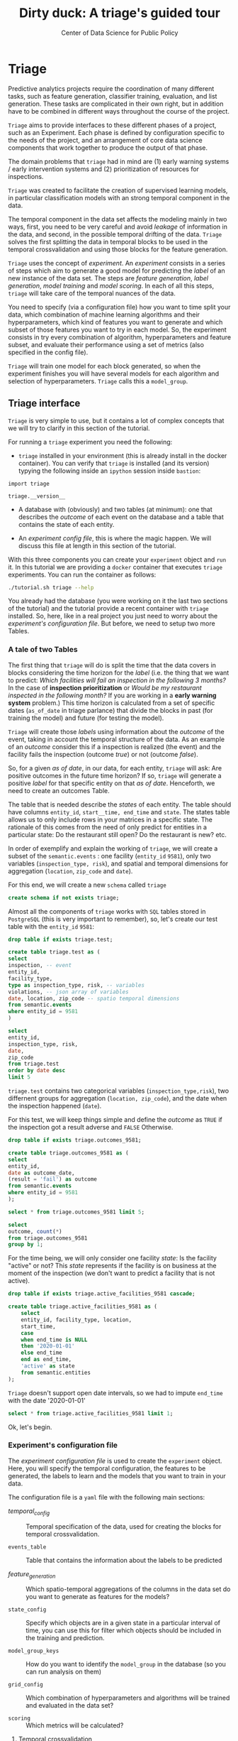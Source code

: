 #+TITLE: Dirty duck: A triage's guided tour
#+AUTHOR: Center of Data Science for Public Policy
#+EMAIL: adolfo@uchicago.edu
#+STARTUP: showeverything
#+STARTUP: nohideblocks
#+STARTUP: indent
#+PROPERTY: header-args:sql :engine postgresql
#+PROPERTY: header-args:sql+ :dbhost 0.0.0.0
#+PROPERTY: header-args:sql+ :dbport 5434
#+PROPERTY: header-args:sql+ :dbuser food_user
#+PROPERTY: header-args:sql+ :dbpassword some_password
#+PROPERTY: header-args:sql+ :database food
#+PROPERTY: header-args:sql+ :results table drawer
#+PROPERTY: header-args:sh   :results output drawer
#+PROPERTY: header-args:ipython   :session food_inspections


* Triage

Predictive analytics projects require the coordination of many
different tasks, such as feature generation, classifier training,
evaluation, and list generation. These tasks are complicated in their
own right, but in addition have to be combined in different ways
throughout the course of the project.

=Triage= aims to provide interfaces to these different phases of a
project, such as an Experiment. Each phase is defined by configuration
specific to the needs of the project, and an arrangement of core data
science components that work together to produce the output of that
phase.

The domain  problems that =triage= had in mind are (1) early warning systems
/ early intervention systems and (2) prioritization of resources for
inspections.

=Triage= was created to facilitate the creation of supervised learning
models, in particular classification models with an strong temporal
component in the data.

The temporal component in the data set affects the modeling mainly in
two ways, first, you need to be very careful and avoid /leakage/ of
information in the data, and second, in the possible temporal drifting of the
data. =Triage= solves the first splitting the data in temporal blocks to be
used in the temporal crossvalidation and using those blocks for the
feature generation.

=Triage= uses the concept of /experiment/. An /experiment/ consists in a
series of steps which aim to generate a good model for predicting the
/label/ of an new instance of the data set. The steps are /feature generation/,
/label generation/, /model training/ and /model scoring/. In each of all
this steps, =triage= will take care of the temporal nuances of the data.

You need to specify (via a configuration file) how you want to time
split your data, which combination of machine learning algorithms and
their hyperparameters, which kind of features you want to generate and which
subset of those features you want to try in each model. So, the
experiment consists in try every combination of algorithm,
hyperparameters and feature subset, and evaluate their performance
using a set of metrics (also specified in the config file).

=Triage= will train one model for each block generated, so when the
experiment finishes you will have several models for each algorithm
and selection of hyperparameters. =Triage= calls this a =model_group=.

** Triage interface

=Triage= is very simple to use, but it contains a lot of complex
concepts that we will try to clarify in this section of the tutorial.

For running a =triage= experiment you need the following:

- =triage= installed in your environment (this is already install in the
  docker container). You can verify that =triage= is installed (and
  its version) typying the following inside an =ipython= session inside =bastion=:

#+BEGIN_SRC ipython
import triage

triage.__version__
#+END_SRC

#+RESULTS:
:RESULTS:
'2.2.0'
:END:

- A database with (obviously) and two tables (at minimum): one that
  describes the /outcome/ of each event on the database and a table
  that contains the state of each entity.

- An /experiment config file/, this is where the magic happen. We will
  discuss this file at length in this section of the tutorial.

With this three components you can create your =experiment= object and
=run= it. In this tutorial we are providing a =docker= container that
executes =triage= experiments. You can run the container as follows:


#+BEGIN_SRC sh
./tutorial.sh triage --help
#+END_SRC

#+RESULTS:
:RESULTS:
Usage: triage_experiment [OPTIONS] COMMAND [ARGS]...

Options:
  --config_file PATH        Triage's experiment congiguration file name 
                            NOTE:
                            It's assumed that the file is located inside
                            triage/experiment_config)  [required]
  --triage_db TEXT          DB URL, in the form of
                            'postgresql://user:password@host_db:host_port/db',
                            by default it gets this from the environment
                            (TRIAGE_DB_URL)  [required]
  --replace / --no-replace  Triage will (or won't) replace all the matrices
                            and models
  --help                    Show this message and exit.

Commands:
  run
  show_feature_generators
  show_temporal_blocks
  validate
:END:

You already had the database (you were working on it the last two
sections of the tutorial) and the tutorial provide a recent container
with =triage= installed. So, here, like in a real project you just
need to worry about the /experiment's configuration file/. But before,
we need to setup two more Tables.

*** A tale of two Tables

The first thing that =triage= will do is split the time that the data
covers in blocks considering the time horizon for the /label/
(i.e. the thing that we want to predict: /Which facilities will fail an inspection in the following 3 months?/
In the case of *inspection prioritization* or /Would be my restaurant inspected in the following month?/ 
If you are working in a *early warning system* problem.) This time
horizon is calculated from a set of specific dates (=as_of_date= in
triage parlance) that divide the blocks in past (for training the
model) and future (for testing the model).

=Triage= will create those /labels/ using information about the /outcome/ of
the event, taking in account the temporal structure of the data. 
As an example of an /outcome/ consider this  if a inspection is
realized (the event) and the facility fails the inspection (outcome
/true/) or not (outcome /false/). 

So, for a given /as of date/, in our data, for each entity, =triage=
will ask: Are positive outcomes in
the future time horizon? If so, =triage= will generate a positive
/label/ for that specific entity on that /as of date/. Henceforth, we
need to create an outcomes Table.

The table that is needed describe the /states/ of each entity. 
The table  should have columns =entity_id=, =start__time, end_time= and =state=.
The states table allows us to only include rows in your matrices in a
specific state. The rationale of this comes from the need of only
predict for entities in a particular state: Do the restaurant still
open? Do the restaurant is new? etc.

In order of exemplify and explain the working of =triage=, we will
create a subset of the =semantic.events= : one facility (=entity_id= =9581=), only two
variables (=inspection_type, risk=), and
spatial and temporal dimensions for aggregation (=location=,
=zip_code= and =date=).

For this end, we will create a new =schema= called =triage=

#+BEGIN_SRC sql :tangle ./sql/create_testing_triage.sql
create schema if not exists triage;
#+END_SRC

Almost all the components of =triage= works with =SQL= tables stored  in
=PostgreSQL= (this is very important to remember), so, let's create our
test table with the =entity_id=  =9581=:

#+BEGIN_SRC  sql :tangle ./sql/create_testing_triage.sql
drop table if exists triage.test;

create table triage.test as (
select
inspection, -- event
entity_id,
facility_type,
type as inspection_type, risk, -- variables
violations, -- json array of variables
date, location, zip_code -- spatio temporal dimensions
from semantic.events
where entity_id = 9581
)
#+END_SRC

#+RESULTS:

#+BEGIN_SRC sql
select 
entity_id, 
inspection_type, risk, 
date, 
zip_code 
from triage.test 
order by date desc
limit 5
#+END_SRC

#+RESULTS:
:RESULTS:
| entity_id | inspection_type | risk   |       date | zip_code |
|----------+----------------+--------+------------+---------|
|     9581 | complaint      | medium | 2017-02-21 |   60621 |
|     9581 | complaint      | medium | 2017-02-10 |   60621 |
|     9581 | complaint      | medium | 2016-12-22 |   60621 |
|     9581 | complaint      | medium | 2016-08-26 |   60621 |
|     9581 | complaint      | medium | 2016-08-11 |   60621 |
:END:

=triage.test= contains two categorical variables (=inspection_type,risk=),
two differnent groups for aggregation (=location, zip_code=), and the date
when the inspection happened (=date=).

For this test, we will keep things simple and define the /outcome/ as
=TRUE= if the inspection got a result adverse and =FALSE= Otherwise.

#+BEGIN_SRC sql :tangle ./sql/create_testing_triage.sql
drop table if exists triage.outcomes_9581;

create table triage.outcomes_9581 as (
select 
entity_id, 
date as outcome_date, 
(result = 'fail') as outcome
from semantic.events
where entity_id = 9581
);

#+END_SRC

#+Results:

#+BEGIN_SRC sql
select * from triage.outcomes_9581 limit 5;
#+END_SRC

#+RESULTS:
:RESULTS:
| entity_id | outcome_date | outcome |
|----------+-------------+---------|
|     9581 |  2011-04-22 | f       |
|     9581 |  2010-02-24 | f       |
|     9581 |  2016-06-15 | f       |
|     9581 |  2016-02-17 | f       |
|     9581 |  2016-02-25 | f       |
:END:

#+BEGIN_SRC sql
select 
outcome, count(*) 
from triage.outcomes_9581
group by 1;
#+END_SRC

#+RESULTS:
:RESULTS:
| outcome | count |
|---------+-------|
| f       |    39 |
| t       |     6 |
:END:


For the time being, we will only consider one facility /state/: Is the
facility "active" or not? This /state/ represents if the facility is
on business at the moment of the inspection (we don't want to predict
a facility that is not active). 

#+BEGIN_SRC sql :tangle ./sql/create_testing_triage_schema.sql
drop table if exists triage.active_facilities_9581 cascade;

create table triage.active_facilities_9581 as (
    select 
    entity_id, facility_type, location, 
    start_time, 
    case
    when end_time is NULL
    then '2020-01-01'
    else end_time
    end as end_time,
    'active' as state 
    from semantic.entities
);

#+END_SRC

#+Results:

=Triage= doesn't support open date intervals, so we had to impute
=end_time= with the date '2020-01-01'

#+BEGIN_SRC sql
select * from triage.active_facilities_9581 limit 1;
#+END_SRC

#+RESULTS:
:RESULTS:
| entity_id | facility_type | location                                           |  start_time |    end_time | state  |
|----------+--------------+----------------------------------------------------+------------+------------+--------|
|        1 | newsstand    | 0101000020E6100000B005FE6352EE55C09053AD5BF3ED4440 | 2013-06-06 | 2020-01-01 | active |
:END:

Ok, let's begin.

*** Experiment's configuration file

The /experiment configuration file/ is used to create the =experiment=
object. Here, you will specify the temporal configuration, the
features to be generated, the labels to learn and the models that you
want to train in your data.

The configuration file is a =yaml= file with the following main sections:

- [[Temporal crossvalidation][temporal_config]] :: Temporal specification of the data, used for
     creating the blocks for temporal crossvalidation.

- =events_table= :: Table that contains the information about the labels
                    to be predicted

- [[Feature engineering][feature_generation]] :: Which spatio-temporal aggregations of the
     columns in the data set do you want to generate as features for
     the models?

- =state_config=  :: Specify which objects are in a given state in a
     particular interval of time, you can use this for filter which
     objects should be included in the training and prediction.

- =model_group_keys= :: How do you want to identify the =model_group= in
     the database (so you can run analysis on them)

- =grid_config= :: Which combination of hyperparameters and algorithms
                   will be trained and evaluated in the data set?

- =scoring= :: Which metrics will be calculated?


**** Temporal crossvalidation

The most acute problems are avoiding leakaging information
and feature generation in a temporal setting.

=Triage= uses the handy =timechop= library for this purpose. =Timechop=
will build ("chop") the data set in several temporal blocks. These
blocks will be used for creating the features and matrices for
the training and evaluation of the machine learning models.

Timechop has several parameters, first, you need to specify The 
 limits of your data:

- =feature_start_time= :: data aggregated into features begins at this
     point (earliest date included in features)
- =feature_end_time= :: data aggregated into features is from before this
  point (latest date included in features)
- =label_start_time= :: data aggregated into labels begins at this
     point (earliest event date included in any label (event date >= label_start_time)
- =label_end_time= :: data aggregated is from before this point (event
     date < label_end_time to be included in any label)  






Other parameters controls the /labels/' time horizon, you have two
'knobs', one for training and one for testing.

- =training_label_timespans= :: how much time is covered by training
     labels (e.g., outcomes in the next 1 year? 3 days? 2 months?)
     (training prediction span) 

- =test_label_timespans= :: how much time is covered by test
     prediction (e.g., outcomes in the next 1 year? 3 days? 2 months?)
     (test prediction span)
# time period across which outcomes are labeled in test matrices (default for eis = training_prediction_span, inspections = test_data_span)

These parameters will be used, together with the /outcomes/ table to
generate the /labels/. In an *EIS* setting regularly both will have
the same value. For *inspections prioritization* this value is most of
the time equal to =test_durations= and to =model_update_frequency=.

- =model_update_frequency= :: amount of time between train/test splits
     (how frequently to retrain models)

- =test_durations= :: how far into the future should a model be used to
  make predictions *NOTE*: in the typical case of wanting a single
     prediction set immediately after model training, this should be
     set to 0 days 
(test span)
# length of time included in a test matrix (default = training_prediction_span) inspections = how far out are you scheduling for? eis = model_update_frequency


With those parameters =timechop= will decide the main blocks for
training/testing. 


Finally, we should specify how many rows per =entity_id= in the train
or test matrix

- =training_as_of_date_frequencies= :: how much time between rows for a
  single entity in a training matrix (list time between rows for
  same entity in train matrix) 

- =test_as_of_date_frequencies= :: how much time between rows for a
  single entity in a test matrix (time between rows for same entity in test matrix)

- =max_training_histories= :: the maximum amount of history for each
  entity to train on (early matrices may contain less than this time
  if it goes past label/feature start times)
inspections -  planning/scheduling frequency, eis = reviewing frequency (default = 1week)
# max length of time for labels included in a train matrix :: default = max (label_start_time to now)

You can use the docker image provider for getting an image about the
temporal blocks configuration, for example [[file:src/inspections_test.yaml][inspections_test.yaml]] has the following temporal structure:


#+BEGIN_SRC sh
./tutorial.sh triage --config_file inspections_test.yaml show_temporal_blocks
#+END_SRC

#+RESULTS:
:RESULTS:
Creating experiment object
Experiment loaded
Generating temporal blocks image
Image stored in:
/code/inspections_test.png
:END:

[[./src/inspections_test.png]]

**** Feature engineering

We will show how to create features using the /experiments config
file/. =triage= for this end, uses =collate=. =Collate= is the python
library that controls the generation of features (including the imputation rules
for each feature generated). =Collate= helps the modeler to
create features based on /spatio-temporal aggregations/ (which is what
we need in our modeling strategy based on *events*)

As a first feature we want to know in a given interval of time, given
one specific date, how many inspections and the flag resulted in "high risk"
after the previous inspection (the =risk= column), happened to the
facility and in the zip code in which the facility operates.

Let's try to construct that in =SQL=:

#+BEGIN_SRC sql
select entity_id, zip_code,
count(*) as inspections,
count(*) filter (where risk='high') as flagged_as_high_risk
from triage.test
group by grouping sets(entity_id, zip_code)
#+END_SRC

#+RESULTS:
:RESULTS:
| entity_id | zip_code | inspections | flagged_as_high_risk |
|----------+---------+-------------+-------------------|
| 9547     | [NULL]  |          45 |                 0 |
| [NULL]   | 60621   |          45 |                 0 |
:END:

What about if we want to add the proportion of all the inspections
that resulted in be flagged as "high risk"?

#+BEGIN_SRC sql
select entity_id, zip_code,
count(*) as inspections,
count(*) filter (where risk='high') as flagged_as_high_risk,
avg((risk='high')::int) as proportion_of_flags_as_high_risk
from triage.test
group by grouping sets(entity_id, zip_code)
#+END_SRC

#+RESULTS:
:RESULTS:
| entity_id | zip_code | inspections | flagged_as_high_risk | proportion_of_flags_as_high_risk |
|----------+---------+-------------+-------------------+-----------------------------|
| 9547     | [NULL]  |          45 |                 0 |      0.00000000000000000000 |
| [NULL]   | 60621   |          45 |                 0 |      0.00000000000000000000 |
:END:

But, what if we want to add also "medium" and "low" risk? And note
that we didn't add the temporal interval neither. You can see that the
event this simple set of features will require a very complex =SQL= to
be constructed. For this problem, =collate= has the =Categorical= object.

First note that the previous =SQL= query is composed by three parts:
- The filter ((=risk = 'high')::int=)
- The aggregation function (=avg()=)
- The name of the resulting transformation (=proportion_of_flags_as_high_risk=)

In collate, this aggregated column would be defined as:


#+BEGIN_SRC python
from  triage.component.collate import Categorical

risks = Categorical("risk", # the column
                    ["high", "medium", "low"], # compare to, i.e. 'risk = high', 'risk=low', etc
                    "avg", # aggregation function
                    {'coltype':'categorical', 'all': {'type': 'zero'}} # imputation rules
)
#+END_SRC

#+RESULTS:
:RESULTS:
:END:



Note also that we specify the imputation strategy for how to handle
the null values in the resulting fields, in this example we use the
=mean= value.

We are not still ready for use this aggregated variable as a feature,
we need to take in account the spatio and temporal context.


#+BEGIN_SRC python
import sqlalchemy
from triage.component.collate import  SpacetimeAggregation

# We need a connection to the data base
db_url = f"postgresql://food_user:some_password@0.0.0.0:5434/food"
engine = sqlalchemy.create_engine(db_url, client_encoding='utf8')

db_connection = engine.connect()

st = SpacetimeAggregation([risks], # The Categorical object
                          from_obj='triage.test', # FROM
                          groups=['entity_id','zip_code'],  # GROUP BY
                          dates=["2014-10-06",
                                 "2014-10-08",
                                 "2015-01-12",
                                 "2015-10-20",
                                 "2016-10-17"], # AS OF DATES, This comes from Timechop, are used as 'WHERE date = ...'
                          intervals={"entity_id": ["1 year"], "zip_code": ["1 year"]}, # This will be used as the intervals in the past of the AS OF DATE
                          date_column="date", # Which is the name of the date column?
                          state_table='triage.active_facilities', # State table name
                          state_group='entity_id', # Which is the column that identifies the entity
                          output_date_column='date',
                          schema='triage', # In which schema do you want to store the results?
                          prefix='risks'
)
#+END_SRC

#+RESULTS:
:RESULTS:
:END:

The =SpacetimeAggregation= object is in charge of create the
agregations, another way of see it, is that it encapsulates the FROM section of the
query (=from_obj=) as well as the
GROUP BY columns (=groups=).

In the example above it will create features based on individual
restaurants (using =entity_id=) but also /contextual/ features related
to information about the zip code (=zip_code=) in which the facility is
operating.

The state table (=state_table=) specified here should contain the
comprehensive set of facilities and dates for which output should be
generated for them, regardless if they exist in the =from_obj=.

The attribute =intervals= specifies the date range partitioning for the
feature: it will create the aggregation over the past =1 year= for the
grouping given by the =entity_id= nad for the =zip_code=, and
additionally  will give an extra grouping statistic of two months for
the =zip_code=.

Before execute the queries, you could actually look them using the following

#+BEGIN_SRC python
import utils

utils.show_features_queries(st)
#+END_SRC


This will execute queries as the following for the group tables (like =test_risks_zip_code=):

#+BEGIN_EXAMPLE sql
...

SELECT zip_code, '2014-10-08'::date AS date,
avg((risk = 'high')::INT) FILTER (WHERE date >= '2014-10-08'::date - interval '1 year') AS "test_risks_zip_code_1 year_risk_high_avg",
avg((risk = 'medium')::INT) FILTER (WHERE date >= '2014-10-08'::date - interval '1 year') AS "test_risks_zip_code_1 year_risk_medium_avg",
avg((risk = 'low')::INT) FILTER (WHERE date >= '2014-10-08'::date - interval '1 year') AS "test_risks_zip_code_1 year_risk_low_avg"
FROM triage.test
WHERE date < '2014-10-08'AND date >= '2014-10-08'::date - greatest(interval '1 year') GROUP BY zip_code

...
#+END_EXAMPLE

and the next query for the =risks_aggregation= table:

#+BEGIN_EXAMPLE sql
CREATE TABLE "triage"."risks_aggregation" AS (
SELECT * FROM (
SELECT entity_id, zip_code, '2014-10-06'::date AS date
FROM triage.test
WHERE date < '2014-10-06'AND date >= '2014-10-06'::date - greatest(interval '1 year') GROUP BY entity_id, zip_code
UNION ALL
SELECT entity_id, zip_code, '2014-10-08'::date AS date
FROM triage.test
WHERE date < '2014-10-08'AND date >= '2014-10-08'::date - greatest(interval '1 year') GROUP BY entity_id, zip_code
UNION ALL
SELECT entity_id, zip_code, '2015-01-12'::date AS date
FROM triage.test
WHERE date < '2015-01-12'AND date >= '2015-01-12'::date - greatest(interval '1 year') GROUP BY entity_id, zip_code
UNION ALL
SELECT entity_id, zip_code, '2015-10-20'::date AS date
FROM triage.test
WHERE date < '2015-10-20'AND date >= '2015-10-20'::date - greatest(interval '1 year') GROUP BY entity_id, zip_code
UNION ALL
SELECT entity_id, zip_code, '2016-10-17'::date AS date
FROM triage.test
WHERE date < '2016-10-17'AND date >= '2016-10-17'::date - greatest(interval '1 year') GROUP BY entity_id, zip_code
) t1
LEFT JOIN "triage"."test_risks_entity_id" USING (entity_id, date) LEFT JOIN "triage"."test_risks_zip_code" USING (zip_code, date));
#+END_EXAMPLE

You can create the features tables executing the following:

#+BEGIN_SRC python
st.execute(db_connection) # with a SQLAlchemy engine object
#+END_SRC


#+RESULTS:
:RESULTS:
:END:

This will create 3 tables (One for the =entity_id=, one for =zip_code=
and one for the combination: =entity_id + zip_code=) and one extra
table for the imputated values.

The names of the generated tables are constructed as follows:

#+BEGIN_EXAMPLE
schema.prefix_{group, aggregation}
#+END_EXAMPLE

Inside each of those new tables, the column name will follow this
pattern:

#+BEGIN_EXAMPLE
prefix_group_interval_categorical_operation
#+END_EXAMPLE

For example the tables inside the triage schema are:

#+BEGIN_SRC sql
\dt triage.risks*
#+END_SRC

#+RESULTS:
:RESULTS:
| List of relations |                         |       |          |
|-------------------+-------------------------+-------+----------|
| Schema            | Name                    | Type  | Owner    |
| triage            | risks_aggregation        | table | food_user |
| triage            | risks_aggregation_imputed | table | food_user |
| triage            | risks_entity_id           | table | food_user |
| triage            | risks_zip_code            | table | food_user |
:END:

And inside =test_risk_aggregation= the columns are:

#+BEGIN_SRC sql
\d triage.risks_aggregation
#+END_SRC

#+RESULTS:
:RESULTS:
| Table "triage.risks_aggregation"  |                   |           |
|----------------------------------+-------------------+-----------|
| Column                           | Type              | Modifiers |
| zip_code                          | character varying |           |
| date                             | date              |           |
| entity_id                         | bigint            |           |
| risks_entity_id_1 year_risk_high_avg   | numeric           |           |
| risks_entity_id_1 year_risk_medium_avg | numeric           |           |
| risks_entity_id_1 year_risk_low_avg    | numeric           |           |
| risks_zip_code_1 year_risk_high_avg    | numeric           |           |
| risks_zip_code_1 year_risk_medium_avg  | numeric           |           |
| risks_zip_code_1 year_risk_low_avg     | numeric           |           |
:END:


The =triage.risks_zip_code= table
have two feature columns for every zip code in our table =triage.test=,
looking at the total and average number of complaints in that
=zip_code= over the year prior and 2 months prior to the date in the =date= column.


#+BEGIN_SRC sql
select * from triage.risks_zip_code  order by date limit 5;
#+END_SRC

#+RESULTS:
:RESULTS:
| zip_code |       date | risks_zip_code_1 year_risk_high_avg | risks_zip_code_1 year_risk_medium_avg | risks_zip_code_1 year_risk_low_avg |
|---------+------------+-------------------------------+---------------------------------+------------------------------|
|   60621 | 2014-10-06 |        0.00000000000000000000 |          1.00000000000000000000 |       0.00000000000000000000 |
|   60621 | 2014-10-08 |        0.00000000000000000000 |          1.00000000000000000000 |       0.00000000000000000000 |
|   60621 | 2015-01-12 |        0.00000000000000000000 |          1.00000000000000000000 |       0.00000000000000000000 |
|   60621 | 2015-10-20 |        0.00000000000000000000 |          1.00000000000000000000 |       0.00000000000000000000 |
|   60621 | 2016-10-17 |        0.00000000000000000000 |          1.00000000000000000000 |       0.00000000000000000000 |
:END:

The table =triage.risks_entity_id= contains two feature columns for each
license that describe the total number of complaints
the past one year.

#+BEGIN_SRC sql
select * from triage.risks_entity_id  order by date limit 5;
#+END_SRC

#+RESULTS:
:RESULTS:
| entity_id |       date | risks_entity_id_1 year_risk_high_avg | risks_entity_id_1 year_risk_medium_avg | risks_entity_id_1 year_risk_low_avg |
|----------+------------+--------------------------------+----------------------------------+-------------------------------|
|     9547 | 2014-10-06 |         0.00000000000000000000 |           1.00000000000000000000 |        0.00000000000000000000 |
|     9547 | 2014-10-08 |         0.00000000000000000000 |           1.00000000000000000000 |        0.00000000000000000000 |
|     9547 | 2015-01-12 |         0.00000000000000000000 |           1.00000000000000000000 |        0.00000000000000000000 |
|     9547 | 2015-10-20 |         0.00000000000000000000 |           1.00000000000000000000 |        0.00000000000000000000 |
|     9547 | 2016-10-17 |         0.00000000000000000000 |           1.00000000000000000000 |        0.00000000000000000000 |
:END:

The =triage.risk_aggregation= table joins these results together to make
it easier to look at both zip_code and facility-level effects
for any given facility.

#+BEGIN_SRC sql
select * from triage.risks_aggregation order by date limit 5;
#+END_SRC

#+RESULTS:
:RESULTS:
| zip_code |       date | entity_id | risks_entity_id_1 year_risk_high_avg | risks_entity_id_1 year_risk_medium_avg | risks_entity_id_1 year_risk_low_avg | risks_zip_code_1 year_risk_high_avg | risks_zip_code_1 year_risk_medium_avg | risks_zip_code_1 year_risk_low_avg |
|---------+------------+----------+--------------------------------+----------------------------------+-------------------------------+-------------------------------+---------------------------------+------------------------------|
|   60621 | 2014-10-06 |     9547 |         0.00000000000000000000 |           1.00000000000000000000 |        0.00000000000000000000 |        0.00000000000000000000 |          1.00000000000000000000 |       0.00000000000000000000 |
|   60621 | 2014-10-08 |     9547 |         0.00000000000000000000 |           1.00000000000000000000 |        0.00000000000000000000 |        0.00000000000000000000 |          1.00000000000000000000 |       0.00000000000000000000 |
|   60621 | 2015-01-12 |     9547 |         0.00000000000000000000 |           1.00000000000000000000 |        0.00000000000000000000 |        0.00000000000000000000 |          1.00000000000000000000 |       0.00000000000000000000 |
|   60621 | 2015-10-20 |     9547 |         0.00000000000000000000 |           1.00000000000000000000 |        0.00000000000000000000 |        0.00000000000000000000 |          1.00000000000000000000 |       0.00000000000000000000 |
|   60621 | 2016-10-17 |     9547 |         0.00000000000000000000 |           1.00000000000000000000 |        0.00000000000000000000 |        0.00000000000000000000 |          1.00000000000000000000 |       0.00000000000000000000 |
:END:


Finally, the =triage.risks_aggregated_imputed= table fills in null values using the
imputation rules specified in the =Categorical= constructor.

Let's try with =inspection_type=. We want the total of =canvass= and
=complaint= inspections.

#+BEGIN_SRC python

inspection_types = Categorical("inspection_type", # the column
                    ["canvass", "complaint"], # compare to, i.e. 'inspection_type = canvass', etc.
                    "sum", # aggregation function
                    {'coltype':'categorical', 'all': {'type': 'zero'}} # imputation rules
)

st = SpacetimeAggregation([inspection_types], # The Categorical object
                          from_obj='triage.test', # FROM
                          groups=['entity_id','zip_code'],  # GROUP BY
                          dates=["2014-10-06",
                                 "2014-10-08",
                                 "2015-01-12",
                                 "2015-10-20",
                                 "2016-10-17"], # AS OF DATES, This comes from Timechop, are used as 'WHERE date = ...'
                          intervals={"entity_id": ["1y"], "zip_code": ["1y"]}, # This will be used as the intervals in the past of the AS OF DATE
                          date_column="date", # Which is the name of the date column?
                          state_table='triage.active_facilities', # State table name
                          state_group='entity_id', # Which is the column that identifies the entity
                          output_date_column='date',
                          schema='triage', # In which schema do you want to store the results?
                          prefix='inspection_type'
)

st.execute(db_connection)
#+END_SRC

#+RESULTS:
:RESULTS:
:END:

This will create, as you probably guessed, four new tables:
=inspection_type_{entity_id, zip_code, aggregation, aggregation_imputed}=


Or you can mix the two in one step:

#+BEGIN_SRC python
st = SpacetimeAggregation([risks,inspection_types], # The Categorical object
                          from_obj='triage.test', # FROM
                          groups=['entity_id','zip_code'],  # GROUP BY
                          dates=["2014-10-06",
                                 "2014-10-08",
                                 "2015-01-12",
                                 "2015-10-20",
                                 "2016-10-17"], # AS OF DATES, This comes from Timechop, are used as 'WHERE date = ...'
                          intervals={"entity_id": ["1y"], "zip_code": ["1y"]}, # This will be used as the intervals in the past of the AS OF DATE
                          date_column="date", # Which is the name of the date column?
                          state_table='triage.active_facilities', # State table name
                          state_group='entity_id', # Which is the column that identifies the entity
                          output_date_column='date',
                          schema='triage', # In which schema do you want to store the results?
                          prefix='both'
)

st.execute(db_connection)
#+END_SRC

#+RESULTS:
:RESULTS:
:END:


Checking the columns inside =triage.both_aggregation= , you will note
that all the previous columns are there (except for the prefix):

#+BEGIN_SRC sql
\d triage.both_aggregation
#+END_SRC

#+RESULTS:
:RESULTS:
| Table "triage.both_aggregation"           |                   |           |
|------------------------------------------+-------------------+-----------|
| Column                                   | Type              | Modifiers |
| zip_code                                  | character varying |           |
| date                                     | date              |           |
| entity_id                                 | bigint            |           |
| both_entity_id_1y_risk_high_avg                | numeric           |           |
| both_entity_id_1y_risk_medium_avg              | numeric           |           |
| both_entity_id_1y_risk_low_avg                 | numeric           |           |
| both_entity_id_1y_inspection_type_canvass_sum   | bigint            |           |
| both_entity_id_1y_inspection_type_complaint_sum | bigint            |           |
| both_zip_code_1y_risk_high_avg                 | numeric           |           |
| both_zip_code_1y_risk_medium_avg               | numeric           |           |
| both_zip_code_1y_risk_low_avg                  | numeric           |           |
| both_zip_code_1y_inspection_type_canvass_sum    | bigint            |           |
| both_zip_code_1y_inspection_type_complaint_sum  | bigint            |           |
:END:


Obviously you could want to create more complicated variables, for
example, we have a =json= column in our =semantic.events= table, as well
as a geographical column: =location=. Let's do create some features
using those.


***** Add number of violations by severity

Our =semantic.events= has a =json= column called =violations=. We will like
to have an idea of how many types of violations were inspected or at
least their severity. One way of do that is shown in the next =SQL= code:


#+BEGIN_SRC sql
select inspection, entity_id, zip_code, array_agg(obj ->> 'severity'),
count(*) filter (where obj ->> 'severity' = 'critical') as critical_violations,
count(*) filter (where obj ->> 'severity' = 'serious') as serious_violations,
count(*) filter (where obj ->> 'severity' = 'minor') as low_violations
from
(select inspection, entity_id, zip_code, jsonb_array_elements(violations::jsonb) as obj from triage.test)
as t1
group by inspection, entity_id, zip_code
limit 5
#+END_SRC

#+RESULTS:
:RESULTS:
| inspection | entity_id | zip_code | array_agg                        | critical_violations | serious_violations | low_violations |
|------------+----------+---------+---------------------------------+--------------------+-------------------+---------------|
|    1076221 |     9547 |   60621 | {minor,minor,minor}             |                  0 |                 0 |             3 |
|    1150580 |     9547 |   60621 | {minor,minor,minor,minor,minor} |                  0 |                 0 |             5 |
|    1150633 |     9547 |   60621 | {minor,minor,minor,minor}       |                  0 |                 0 |             4 |
|    1150878 |     9547 |   60621 | {minor,minor,minor,minor}       |                  0 |                 0 |             4 |
|    1150936 |     9547 |   60621 | {minor,minor,minor}             |                  0 |                 0 |             3 |
:END:

Basically, this code gives us the number of violations inspected by
severity. How about to get the total and proportion of violations in a
facility in the previous year and the average and standard deviation
for the zip code zone?  Note than in this case the variable is not
*categorical*, is a numeric one, fortunately =collate= also provides
support for numerical variables: the =Aggregate= object

#+BEGIN_SRC python
from  triage.component.collate import Aggregate


violations_sql = """
(
select inspection, entity_id, zip_code, date,
count(*) filter (where obj ->> 'severity' = 'critical') as critical_violations,
count(*) filter (where obj ->> 'severity' = 'serious') as serious_violations,
count(*) filter (where obj ->> 'severity' = 'minor') as low_violations
from
(select inspection, entity_id, zip_code, date, jsonb_array_elements(violations::jsonb) as obj from triage.test)
as t1
group by inspection, entity_id, zip_code, date
) as t
"""

critical_violations = Aggregate({'critical': 'critical_violations'}, ['sum', 'avg', 'stddev'], {'coltype':'aggregate', 'all': {'type': 'mean'}})
serious_violations = Aggregate({'serious': 'serious_violations'}, ['sum', 'avg', 'stddev'], {'coltype':'aggregate', 'all': {'type': 'mean'}})
low_violations = Aggregate({'low': 'low_violations'}, ['sum', 'avg', 'stddev'], {'coltype':'aggregate', 'all': {'type': 'mean'}})

st = SpacetimeAggregation([critical_violations, serious_violations, low_violations], # The Categorical object
                          from_obj=violations_sql, # FROM
                          groups=['entity_id','zip_code', 'inspection'],  # GROUP BY
                          dates=["2014-10-06",
                                 "2014-10-08",
                                 "2015-01-12",
                                 "2015-10-20",
                                 "2016-10-17"], # AS OF DATES, This comes from Timechop, are used as 'WHERE date = ...'
                          intervals={"entity_id": ["1y"], "zip_code": ["1y"], "inspection": ["0d"]}, # This will be used as the intervals in the past of the AS OF DATE
                          date_column="date", # Which is the name of the date column?
                          state_table='triage.active_facilities', # State table name
                          state_group='entity_id', # Which is the column that identifies the entity
                          output_date_column='date',
                          schema='triage', # In which schema do you want to store the results?
                          prefix='violations'
)

st.execute(db_connection)

#+END_SRC

We can inspect the generated =SQL=:


#+BEGIN_EXAMPLE sql
...

SELECT entity_id, '2014-10-06'::date AS date,
sum(critical_violations) FILTER (WHERE date >= '2014-10-06'::date - interval '1y') AS violations_entity_id_1y_critical_sum,
avg(critical_violations) FILTER (WHERE date >= '2014-10-06'::date - interval '1y') AS violations_entity_id_1y_critical_avg,
stddev(critical_violations) FILTER (WHERE date >= '2014-10-06'::date - interval '1y') AS violations_entity_id_1y_critical_stddev,
sum(serious_violations) FILTER (WHERE date >= '2014-10-06'::date - interval '1y') AS violations_entity_id_1y_serious_sum,
avg(serious_violations) FILTER (WHERE date >= '2014-10-06'::date - interval '1y') AS violations_entity_id_1y_serious_avg,
stddev(serious_violations) FILTER (WHERE date >= '2014-10-06'::date - interval '1y') AS violations_entity_id_1y_serious_stddev,
sum(low_violations) FILTER (WHERE date >= '2014-10-06'::date - interval '1y') AS violations_entity_id_1y_low_sum,
 avg(low_violations) FILTER (WHERE date >= '2014-10-06'::date - interval '1y') AS violations_entity_id_1y_low_avg,
stddev(low_violations) FILTER (WHERE date >= '2014-10-06'::date - interval '1y') AS violations_entity_id_1y_low_stddev
FROM
(
select inspection, entity_id, zip_code, date,
count(*) filter (where obj ->> 'severity' = 'critical') as critical_violations,
count(*) filter (where obj ->> 'severity' = 'serious') as serious_violations,
count(*) filter (where obj ->> 'severity' = 'minor') as low_violations
from
(select inspection, entity_id, zip_code, date, jsonb_array_elements(violations::jsonb) as obj from triage.test)
as t1
group by inspection, entity_id, zip_code, date
) as t
WHERE date < '2014-10-06'AND date >= '2014-10-06'::date - greatest(interval '1y') GROUP BY entity_id

...

#+END_EXAMPLE

You should learn this: it is possible to pass any PostgreSQL =table=
object to =collate= (and henceforth to =triage=), even those which result from a query.


***** Add number of facilities by type in a radius: 1km

Another possible interesting feature is related to the spatial
surroundings of the facility. Is the facility near of schools or
day cares? or Is the facility located in zones with a lot of people
passing by?

In this feature the spatial aggregation is not some socio-political entity
as the zip code or the city limits, but the location
of the facility and the radius that defines the "neighborhood" of the facility.

The following query returns the number of facilities in a radius of 1
km around the facility in our example (=entity_id= 9547).

#+BEGIN_SRC sql
with inspected_facilities as (
    select distinct on (entity_id, location, facility_type) *
    from triage.active_facilities
),

facilities_nearby as (
   select
   a.entity_id, a.location, a.facility_type,
   b.entity_id as other_entity_id,
   b.facility_type as other_facility_type
   from inspected_facilities as a,
   lateral (
       select entity_id, facility_type
       from semantic.entities
       where ST_DWithin(location::geography, a.location::geography, 1000)  -- In meteres, i.e. 1000 m = 1 km
       and entity_id <> a.entity_id
   ) as b
)

select
entity_id,
other_facility_type, count(*) as total
from facilities_nearby
group by
entity_id, other_facility_type
#+END_SRC

#+RESULTS:
:RESULTS:
| entity_id | other_facility_type               | total |
|----------+---------------------------------+-------|
|     9547 | school                          |    11 |
|     9547 | convenience store               |     2 |
|     9547 | furniture store                 |     1 |
|     9547 | long term care                  |     6 |
|     9547 | wholesale                       |     1 |
|     9547 | daycare (2 - 6 years)           |     3 |
|     9547 | golden diner                    |     1 |
|     9547 | private school                  |     2 |
|     9547 | grocery store                   |    40 |
|     9547 | restaurant                      |    37 |
|     9547 | children's services facility    |     1 |
|     9547 | daycare above and under 2 years |     4 |
|     9547 | gas station                     |     1 |
|     9547 | bakery                          |     1 |
|     9547 | unknown                         |    23 |
:END:

#+BEGIN_SRC python
facilities_nearby_sql = """
(
with inspected_facilities as (
    select distinct on (entity_id, location, facility_type) *
    from triage.active_facilities
),

facilities_nearby as (
   select
   a.entity_id, a.location, a.facility_type,
   b.entity_id as other_entity_id,
   b.facility_type as other_facility_type
   from inspected_facilities as a,
   lateral (
       select entity_id, facility_type
       from semantic.entities
       where ST_DWithin(location::geography, a.location::geography, 1000)  -- In meters i.e. 1000 m = 1 km
       and entity_id <> a.entity_id
   ) as b
)

select
entity_id,
other_facility_type, count(*) as total
from facilities_nearby
group by
entity_id, other_facility_type
)
"""
# TODO: Create the correct aggregate Do I need to pivot the table?
facilities = Aggregate({})

st = SpacetimeAggregation([critical_violations, serious_violations, low_violations], # The Categorical object
                          from_obj=violations_sql, # FROM
                          groups=['entity_id','zip_code', 'inspection'],  # GROUP BY
                          dates=["2014-10-06",
                                 "2014-10-08",
                                 "2015-01-12",
                                 "2015-10-20",
                                 "2016-10-17"], # AS OF DATES, This comes from Timechop, are used as 'WHERE date = ...'
                          intervals={"entity_id": ["1y"], "zip_code": ["1y"], "inspection": ["0d"]}, # This will be used as the intervals in the past of the AS OF DATE
                          date_column="date", # Which is the name of the date column?
                          state_table='triage.all_facilities', # State table name
                          state_group='entity_id', # Which is the column that identifies the entity
                          output_date_column='date',
                          schema='triage', # In which schema do you want to store the results?
                          prefix='violations'
)

st.execute(db_connection)

#+END_SRC


***** Add number of inspections by type in a radius and in an interval

Based in the previous example, we can modify a little the question an
ask: How many events happened nearby?

#+BEGIN_SRC sql
with inspected_facilities as (
    select distinct on (entity_id, location, facility_type) *
    from triage.active_facilities
),

inspections_nearby as (
   select
   a.entity_id,
   b.inspection, b.type, b.result, b.entity_id as other_entity_id,
   b.facility_type as other_facility_type, b.date
   from inspected_facilities as a,
   lateral (
       select inspection, type, result, entity_id, facility_type, date
       from semantic.events
       where ST_DWithin(location::geography, a.location::geography, 1000)  -- In meteres, i.e. 1000 m = 1 km
       and entity_id <> a.entity_id
   ) as b
)

select * from inspections_nearby limit 10;

-- select
-- entity_id, inspection, type as inpection
-- other_facility_type, count(*) as total
-- from inspections_nearby
-- group by
-- entity_id, other_facility_type
#+END_SRC

#+RESULTS:
:RESULTS:
| entity_id | inspection | type      | result             | other_entity_id | other_facility_type |       date |
|----------+------------+-----------+--------------------+---------------+-------------------+------------|
|     9547 |     920206 | complaint | pass               |          1811 | grocery store     | 2012-02-24 |
|     9547 |     545345 | complaint | fail               |          1811 | grocery store     | 2011-05-11 |
|     9547 |     670596 | complaint | fail               |          1811 | grocery store     | 2012-02-17 |
|     9547 |     545365 | complaint | pass               |          1811 | grocery store     | 2011-05-19 |
|     9547 |    1955217 | canvass   | pass               |          1811 | grocery store     | 2016-09-08 |
|     9547 |    2081502 | complaint | pass               |          1811 | grocery store     | 2017-09-05 |
|     9547 |     545517 | complaint | pass               |          1811 | grocery store     | 2011-09-08 |
|     9547 |    1386161 | complaint | fail               |          1811 | grocery store     | 2015-05-27 |
|     9547 |    1386181 | complaint | pass w/ conditions |          1811 | grocery store     | 2015-06-04 |
|     9547 |     531602 | canvass   | pass               |          2111 | long term care    | 2011-10-06 |
:END:




QUESTION: Is this the correct SQL? (at least is fast)
IDEA: We could precalculate the distances? And from that filter by date?

#+BEGIN_SRC sql
with inspected_same_day as (
 select
   a.inspection, a.entity_id, a.location, a.facility_type, a.date,
   b.inspection as other_inspection, b.facility_type as other_facility_type, b.location as other_location
   from triage.test as a,
   lateral (
      select inspection, entity_id, location, facility_type, date
      from semantic.events
      where inspection <> a.inspection
      and date = a.date
   ) as b
),

inspections_nearby as (
   select
   inspection, entity_id, location, facility_type,
   other_facility_type, date
   from inspected_same_day
   where
       ST_DWithin(location::geography, other_location::geography, 1000)
)

select
inspection, entity_id, location, facility_type,
other_facility_type, date, count(*)
from inspections_nearby
group by
inspection, entity_id, location, facility_type, other_facility_type, date
limit 10
#+END_SRC

#+RESULTS:
:RESULTS:
| inspection | entity_id | location                                           | facility_type | other_facility_type |       date | count |
|------------+----------+----------------------------------------------------+--------------+-------------------+------------+-------|
|    1150878 |     9547 | 0101000020E6100000BF53EAB21DE855C0EC6799AE73E24440 | restaurant   | restaurant        | 2012-10-26 |     1 |
|    1150878 |     9547 | 0101000020E6100000BF53EAB21DE855C0EC6799AE73E24440 | restaurant   | school            | 2012-10-26 |     1 |
|    1335951 |     9547 | 0101000020E6100000BF53EAB21DE855C0EC6799AE73E24440 | restaurant   | restaurant        | 2013-06-06 |     1 |
|    1335951 |     9547 | 0101000020E6100000BF53EAB21DE855C0EC6799AE73E24440 | restaurant   | school            | 2013-06-06 |     2 |
|    1353423 |     9547 | 0101000020E6100000BF53EAB21DE855C0EC6799AE73E24440 | restaurant   | grocery store     | 2013-07-01 |     1 |
|    1360667 |     9547 | 0101000020E6100000BF53EAB21DE855C0EC6799AE73E24440 | restaurant   | grocery store     | 2013-09-04 |     1 |
|    1591635 |     9547 | 0101000020E6100000BF53EAB21DE855C0EC6799AE73E24440 | restaurant   | grocery store     | 2015-12-14 |     1 |
|    1657238 |     9547 | 0101000020E6100000BF53EAB21DE855C0EC6799AE73E24440 | restaurant   | restaurant        | 2016-02-25 |     1 |
|     401429 |     9547 | 0101000020E6100000BF53EAB21DE855C0EC6799AE73E24440 | restaurant   | gas station       | 2011-01-13 |     1 |
|     401429 |     9547 | 0101000020E6100000BF53EAB21DE855C0EC6799AE73E24440 | restaurant   | wholesale         | 2011-01-13 |     1 |
:END:

#+BEGIN_SRC python
inspections_nearby_sql = """
with inspections_nearby as (
with inspected_same_day as (
 select
   a.inspection, a.entity_id, a.location, a.facility_type, a.date,
   b.inspection as other_inspection, b.facility_type as other_facility_type, b.location as other_location
   from triage.test as a,
   lateral (
      select inspection, entity_id, location, facility_type, date
      from semantic.events
      where inspection <> a.inspection
      and date = a.date
   ) as c
),

inspections_nearby as (
   select
   inspection, entity_id, location, facility_type,
   other_facility_type, date
   from inspected_same_day
   where
       ST_DWithin(location::geography, other_location::geography, 1000)
)

select
inspection, entity_id, location, facility_type,
other_facility_type, date, count(*)
from inspections_nearby
group by
inspection, entity_id, location, facility_type, other_facility_type, date
) as b
"""

# TODO: Create the correct aggregate Do I need to pivot the table?
facilities = Aggregate({})

st = SpacetimeAggregation([critical_violations, serious_violations, low_violations], # The Categorical object
                          from_obj=violations_sql, # FROM
                          groups=['entity_id','zip_code', 'inspection'],  # GROUP BY
                          dates=["2014-10-06",
                                 "2014-10-08",
                                 "2015-01-12",
                                 "2015-10-20",
                                 "2016-10-17"], # AS OF DATES, This comes from Timechop, are used as 'WHERE date = ...'
                          intervals={"entity_id": ["1y"], "zip_code": ["1y"], "inspection": ["0d"]}, # This will be used as the intervals in the past of the AS OF DATE
                          date_column="date", # Which is the name of the date column?
                          state_table='triage.all_facilities', # State table name
                          state_group='entity_id', # Which is the column that identifies the entity
                          output_date_column='date',
                          schema='triage', # In which schema do you want to store the results?
                          prefix='violations'
)

st.execute(db_connection)

#+END_SRC

** Machine lerarning governance: The =RESULTS= schema

While =triage= is executing the experiment, it will create a new schema,
called =results=. This schema has the goal of storing the output of the
models and describing the features, parameters and hyperparameters
used in their training.

The tables contained in =results= are:

#+BEGIN_SRC sql
\dt results.
#+END_SRC

#+RESULTS:
:RESULTS:
| List of relations |                       |       |          |
|-------------------+-----------------------+-------+----------|
| Schema            | Name                  | Type  | Owner    |
| results           | evaluations           | table | food_user |
| results           | experiments           | table | food_user |
| results           | feature_importances    | table | food_user |
| results           | individual_importances | table | food_user |
| results           | list_predictions       | table | food_user |
| results           | model_groups           | table | food_user |
| results           | models                | table | food_user |
| results           | predictions           | table | food_user |
:END:

=model_groups= stores the algorithm (=model_type=), the
hyperparameters (=model_parameters=) and the features shared by a
particular set of models. =models= contains data specific to a model of
the =model_group= (you can use =model_group_id= for linking the model to a
model group) this table also includes temporal information (like
=train_end_time=) and a reference to the  train matrix
(=train_matrix_uuid=). This *UUID* is important
since that is the name of the file in which the matrix is stored.

Lastly, =results.predictions= contains all the /scores/ generated by every
model for every entity. =results.evaluation= stores the value of all the
*metrics* for every model. These metrics were specified in the =scoring=
section in the config file.

** Audition

*Audition* is a tool for helping you to select a subset of trained
classifiers from a triage experiment. Often, production-scale experiments
will come up with thousands of trained models, and sifting through all
of those results can be time-consuming even after calculating the
usual basic metrics like precision and recall.

You will be facing questions as:

- Which metrics matter most?
- Should you prioritize the best metric value over time or treat
  recent data as most important?
- Is low metric variance important?

The answers to questions like these may not be obvious up front. *Audition*
introduces a structured, semi-automated way of filtering models based
on what you consider important

** Post-modeling

As the name indicates, *postmodeling* occurs *after* you have modeled
(potentially) thousands of models (different hyperparameters, different
time windows, different algorithms, etc), and using =audition= you /pre/
selected a small number of models.

Now, with the *postmodeling* tools you will be able to select your final
model for using it in /production/.

Triage's postmodeling capabilities include:

- Show the score distribution
- Compare the list generated by a set of models
- Compare the feature importance between a set of models
- Diplay the probability calibration curves
- Error analysis using a decision treee trained in the errors of the model.
- Cross-tab analysis
- Bias analysis

If you want to see *Audition* and *Postmodeling* in action please refer
[[file:inspections.org][Inspections modeling]] or to [[file:eis.org][EIS modeling]] for practical examples.

* What's next?

We will begin with [[file:inspections.org][Inspections problem]], let's go for it
